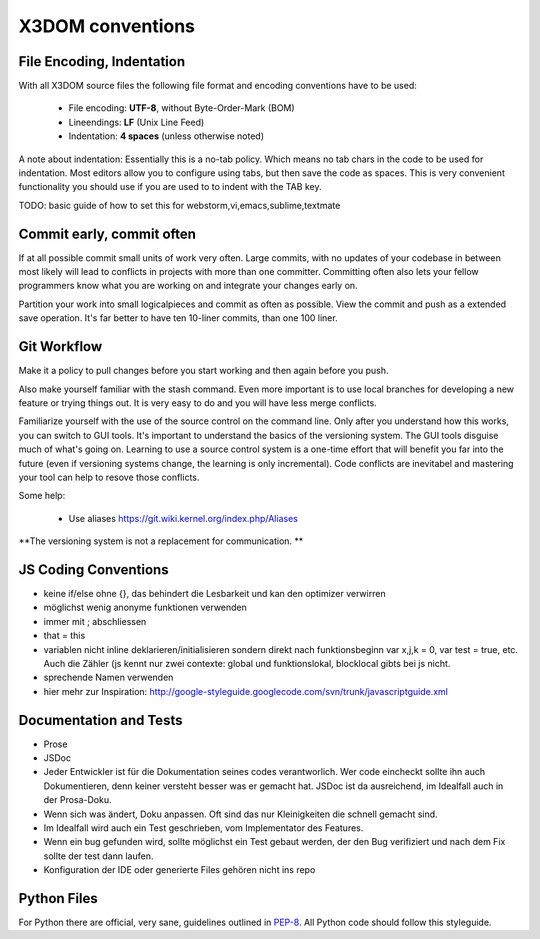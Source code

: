 .. _internals_conventions:

X3DOM conventions
=================


File Encoding, Indentation
--------------------------
With all X3DOM source files the following file format 
and encoding conventions have to be used:

    - File encoding: **UTF-8**, without Byte-Order-Mark (BOM)
    - Lineendings: **LF** (Unix Line Feed)
    - Indentation: **4 spaces** (unless otherwise noted)

A note about indentation: Essentially this is a 
no-tab policy. Which means no tab chars in the code to be used
for indentation. Most editors allow you to configure using tabs, 
but then save the code as spaces. This is very convenient 
functionality you should use if you are used to to indent with
the TAB key.

TODO: basic guide of how to set this for webstorm,vi,emacs,sublime,textmate


Commit early, commit often
--------------------------
If at all possible commit small units of work very often.
Large commits, with no updates of your codebase in between
most likely will lead to conflicts in projects with more
than one committer. Committing often also lets your fellow
programmers know what you are working on and integrate your
changes early on.

Partition your work into small logicalpieces and commit as 
often as possible. View the commit and push as a extended 
save operation. It's far better to have ten 10-liner commits, 
than one 100 liner.


Git Workflow
------------
Make it a policy to pull changes before you start working and
then again before you push.

Also make yourself familiar with the stash command. Even more
important is to use local branches for developing a new feature
or trying things out. It is very easy to do and you will have
less merge conflicts.

Familiarize yourself with the use of the source control on 
the command line. Only after you understand how this works,
you can switch to GUI tools. It's important to understand
the basics of the versioning system. The GUI tools disguise much
of what's going on. Learning to use a source control system is a 
one-time effort that will benefit you far into the future 
(even if versioning systems change, the learning is 
only incremental). Code conflicts are inevitabel and mastering your tool
can help to resove those conflicts.

Some help:

  - Use aliases https://git.wiki.kernel.org/index.php/Aliases


**The versioning system is not a replacement for communication. **


JS Coding Conventions
---------------------
- keine if/else ohne {}, das behindert die Lesbarkeit und kan den
  optimizer verwirren
- möglichst wenig anonyme funktionen verwenden
- immer mit ; abschliessen
- that = this
- variablen nicht inline deklarieren/initialisieren sondern direkt
  nach funktionsbeginn var x,j,k = 0, var test = true, etc. Auch die
  Zähler (js kennt nur zwei contexte: global und funktionslokal, blocklocal
  gibts bei js nicht.
- sprechende Namen verwenden
- hier mehr zur Inspiration:
  http://google-styleguide.googlecode.com/svn/trunk/javascriptguide.xml



Documentation and Tests
-----------------------

- Prose
- JSDoc


- Jeder Entwickler ist für die Dokumentation seines codes verantworlich.
  Wer code eincheckt sollte ihn auch Dokumentieren, denn keiner versteht
  besser was er gemacht hat. JSDoc ist da ausreichend, im Idealfall auch
  in der Prosa-Doku.
- Wenn sich was ändert, Doku anpassen. Oft sind das nur Kleinigkeiten
  die schnell gemacht sind.
- Im Idealfall wird auch ein Test geschrieben, vom Implementator des
  Features.
- Wenn ein bug gefunden wird, sollte möglichst ein Test gebaut werden, der den Bug
  verifiziert und nach dem Fix sollte der test dann laufen.
- Konfiguration der IDE oder generierte Files gehören nicht ins repo




Python Files
------------
For Python there are official, very sane, guidelines outlined in
`PEP-8`_. All Python code should follow this styleguide. 


.. _PEP-8: http://www.python.org/dev/peps/pep-0008/

